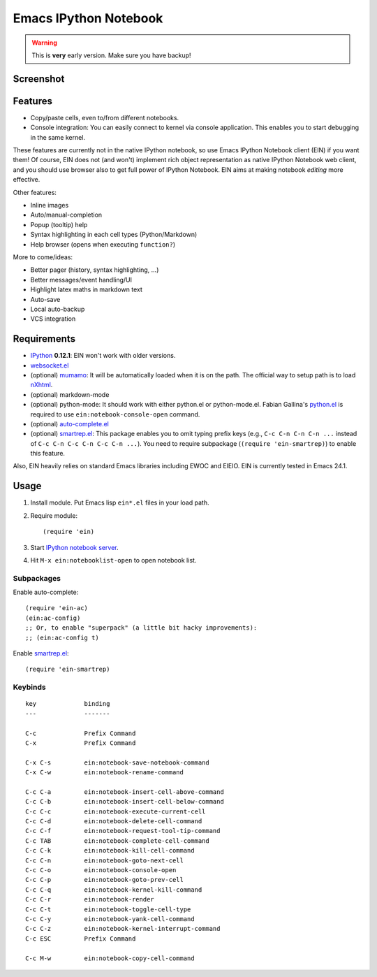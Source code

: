 ========================
 Emacs IPython Notebook
========================

.. warning:: This is **very** early version.
             Make sure you have backup!

Screenshot
==========

.. figure:: http://farm8.staticflickr.com/7125/7006219050_2d424b4ece_z.jpg
   :alt: Plotting in Emacs IPython Notebook


Features
========

* Copy/paste cells, even to/from different notebooks.
* Console integration: You can easily connect to kernel via console
  application.  This enables you to start debugging in the same
  kernel.

These features are currently not in the native IPython notebook, so
use Emacs IPython Notebook client (EIN) if you want them!  Of course,
EIN does not (and won't) implement rich object representation as
native IPython Notebook web client, and you should use browser also to
get full power of IPython Notebook.  EIN aims at making notebook
*editing* more effective.

Other features:

* Inline images
* Auto/manual-completion
* Popup (tooltip) help
* Syntax highlighting in each cell types (Python/Markdown)
* Help browser (opens when executing ``function?``)

More to come/ideas:

* Better pager (history, syntax highlighting, ...)
* Better messages/event handling/UI
* Highlight latex maths in markdown text
* Auto-save
* Local auto-backup
* VCS integration


Requirements
============

* IPython_ **0.12.1**: EIN won't work with older versions.
* `websocket.el`_
* (optional) mumamo_:
  It will be automatically loaded when it is on the path.
  The official way to setup path is to load nXhtml_.
* (optional) markdown-mode
* (optional) python-mode:
  It should work with either python.el or python-mode.el.
  Fabian Gallina's `python.el`_ is required to use
  ``ein:notebook-console-open`` command.
* (optional) `auto-complete.el`_
* (optional) `smartrep.el`_:
  This package enables you to omit typing prefix keys (e.g.,
  ``C-c C-n C-n C-n ...`` instead of ``C-c C-n C-c C-n C-c C-n ...``).
  You need to require subpackage (``(require 'ein-smartrep)``) to enable
  this feature.

Also, EIN heavily relies on standard Emacs libraries including EWOC
and EIEIO.  EIN is currently tested in Emacs 24.1.

.. _IPython: http://ipython.org/
.. _websocket.el: https://github.com/ahyatt/emacs-websocket
.. _mumamo: http://www.emacswiki.org/emacs/MuMaMo
.. _nXhtml: http://ourcomments.org/Emacs/nXhtml/doc/nxhtml.html
.. _python.el: https://github.com/fgallina/python.el
.. _auto-complete.el: http://cx4a.org/software/auto-complete/
.. _smartrep.el: https://github.com/myuhe/smartrep.el


Usage
=====

1. Install module.
   Put Emacs lisp ``ein*.el`` files in your load path.

2. Require module::

     (require 'ein)

3. Start `IPython notebook server`_.

4. Hit ``M-x ein:notebooklist-open`` to open notebook list.

.. _`IPython notebook server`:
   http://ipython.org/ipython-doc/stable/interactive/htmlnotebook.html


Subpackages
-----------

Enable auto-complete::

   (require 'ein-ac)
   (ein:ac-config)
   ;; Or, to enable "superpack" (a little bit hacky improvements):
   ;; (ein:ac-config t)

Enable `smartrep.el`_::

   (require 'ein-smartrep)


Keybinds
--------

.. (ein:dev-insert-notebook-mode-map)

::

   key             binding
   ---             -------

   C-c             Prefix Command
   C-x             Prefix Command

   C-x C-s         ein:notebook-save-notebook-command
   C-x C-w         ein:notebook-rename-command

   C-c C-a         ein:notebook-insert-cell-above-command
   C-c C-b         ein:notebook-insert-cell-below-command
   C-c C-c         ein:notebook-execute-current-cell
   C-c C-d         ein:notebook-delete-cell-command
   C-c C-f         ein:notebook-request-tool-tip-command
   C-c TAB         ein:notebook-complete-cell-command
   C-c C-k         ein:notebook-kill-cell-command
   C-c C-n         ein:notebook-goto-next-cell
   C-c C-o         ein:notebook-console-open
   C-c C-p         ein:notebook-goto-prev-cell
   C-c C-q         ein:notebook-kernel-kill-command
   C-c C-r         ein:notebook-render
   C-c C-t         ein:notebook-toggle-cell-type
   C-c C-y         ein:notebook-yank-cell-command
   C-c C-z         ein:notebook-kernel-interrupt-command
   C-c ESC         Prefix Command

   C-c M-w         ein:notebook-copy-cell-command

.. // KEYS END //
